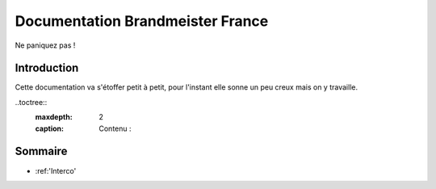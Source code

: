 
Documentation Brandmeister France
"""""""""""""""""""""""""""""""""

Ne paniquez pas !


Introduction
============

Cette documentation va s'étoffer petit à petit, pour l'instant elle sonne un peu creux
mais on y travaille.


..toctree::
    :maxdepth: 2
    :caption: Contenu :


Sommaire
========

* :ref:'Interco'


